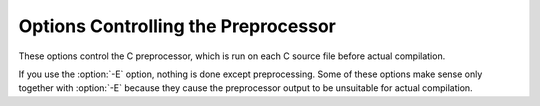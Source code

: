 Options Controlling the Preprocessor
************************************

.. index:: preprocessor options

.. index:: options, preprocessor

These options control the C preprocessor, which is run on each C source
file before actual compilation.

If you use the :option:`-E` option, nothing is done except preprocessing.
Some of these options make sense only together with :option:`-E` because
they cause the preprocessor output to be unsuitable for actual
compilation.

.. option:: -Wp,option, -Wp

  You can use :option:`-Wp,``option``` to bypass the compiler driver
  and pass ``option`` directly through to the preprocessor.  If
  ``option`` contains commas, it is split into multiple options at the
  commas.  However, many options are modified, translated or interpreted
  by the compiler driver before being passed to the preprocessor, and
  :option:`-Wp` forcibly bypasses this phase.  The preprocessors direct
  interface is undocumented and subject to change, so whenever possible
  you should avoid using :option:`-Wp` and let the driver handle the
  options instead.

.. option:: -Xpreprocessor option, -Xpreprocessor

  Pass ``option`` as an option to the preprocessor.  You can use this to
  supply system-specific preprocessor options that GCC does not 
  recognize.

  If you want to pass an option that takes an argument, you must use
  :option:`-Xpreprocessor` twice, once for the option and once for the argument.

.. option:: -no-integrated-cpp

  Perform preprocessing as a separate pass before compilation.
  By default, GCC performs preprocessing as an integrated part of
  input tokenization and parsing.
  If this option is provided, the appropriate language front end
  (:command:`cc1`, :command:`cc1plus`, or :command:`cc1obj` for C, C++,
  and Objective-C, respectively) is instead invoked twice,
  once for preprocessing only and once for actual compilation
  of the preprocessed input.
  This option may be useful in conjunction with the :option:`-B` or
  :option:`-wrapper` options to specify an alternate preprocessor or
  perform additional processing of the program source between
  normal preprocessing and compilation.

.. Copyright (C) 1999-2015 Free Software Foundation, Inc. 
   This is part of the CPP and GCC manuals. 

.. For copying conditions, see the file gcc.texi. 

   - 

.. Options affecting the preprocessor 
   - 

.. If this file is included with the flag ``cppmanual'' set, it is 
   formatted for inclusion in the CPP manual; otherwise the main GCC manual. 

